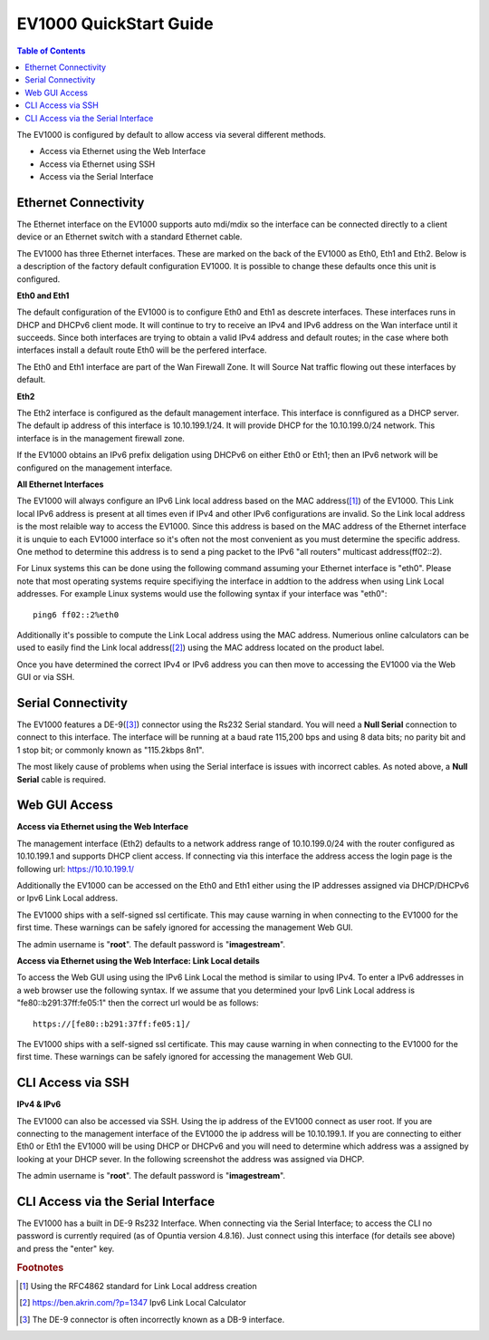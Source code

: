 **************************
EV1000 QuickStart Guide
**************************

.. contents:: Table of Contents

The EV1000 is configured by default to allow access via several different methods. 

- Access via Ethernet using the Web Interface
- Access via Ethernet using SSH
- Access via the Serial Interface

Ethernet Connectivity
---------------------

The Ethernet interface on the EV1000 supports auto mdi/mdix so the interface can be connected directly to a client device
or an Ethernet switch with a standard Ethernet cable.

The EV1000 has three Ethernet interfaces. These are marked on the back of the EV1000 as Eth0, Eth1 and Eth2. Below is a
description of the factory default configuration EV1000. It is possible to change these defaults once this unit is configured.  

**Eth0 and Eth1**

The default configuration of the EV1000 is to configure Eth0 and Eth1 as descrete interfaces. These interfaces runs in DHCP 
and DHCPv6 client mode. It will continue to try to receive an IPv4 and IPv6 address on the Wan interface until it succeeds. 
Since both interfaces are trying to obtain a valid IPv4 address and default routes; in the case where both interfaces install
a default route Eth0 will be the perfered interface.  

The Eth0 and Eth1 interface are part of the Wan Firewall Zone. It will Source Nat traffic flowing out these interfaces by default.    

**Eth2**

The Eth2 interface is configured as the default management interface. This interface is connfigured as a DHCP server. The default
ip address of this interface is 10.10.199.1/24. It will provide DHCP for the 10.10.199.0/24 network. This interface is in the
management firewall zone. 

If the EV1000 obtains an IPv6 prefix deligation using DHCPv6 on either Eth0 or Eth1; then an IPv6 network will be configured on the 
management interface.

**All Ethernet Interfaces**

The EV1000 will always configure an IPv6 Link local address based on the MAC address([1]_) of the EV1000. This Link local 
IPv6 address is present at all times even if IPv4 and other IPv6 configurations are invalid. So the Link local address is the most 
relaible way to access the EV1000. Since this address is based on the MAC address of the Ethernet interface it is unquie to each
EV1000 interface so it's often not the most convenient as you must determine the specific address. One method to determine this address 
is to send a ping packet to the IPv6 "all routers" multicast address(ff02::2). 

For Linux systems this can be done using the following command assuming your Ethernet interface is "eth0". Please note that most operating 
systems require specifiying the interface in addtion to the address when using Link Local addresses. For example Linux systems would 
use the following syntax if your interface was "eth0"::
 
  ping6 ff02::2%eth0

Additionally it's possible to compute the Link Local address using the MAC address. Numerious online calculators can be used
to easily find the Link local address([2]_) using the MAC address located on the product label. 

Once you have determined the correct IPv4 or IPv6 address you can then move to accessing the EV1000 via the Web GUI or via SSH.

Serial Connectivity
-------------------

The EV1000 features a DE-9([3]_) connector using the Rs232 Serial standard. You will need a **Null Serial** connection to connect to this
interface. The interface will be running at a baud rate 115,200 bps and using 8 data bits; no parity bit and 1 stop bit; or commonly known 
as "115.2kbps 8n1". 

The most likely cause of problems when using the Serial interface is issues with incorrect cables. As noted above, a **Null Serial** cable is 
required.  

Web GUI Access
--------------

**Access via Ethernet using the Web Interface**

The management interface (Eth2) defaults to a network address range of 10.10.199.0/24 with the router configured as 10.10.199.1 
and supports DHCP client access. If connecting via this interface the address access the login page is the following 
url: `https://10.10.199.1/ <https://10.10.199.1>`_ 

Additionally the EV1000 can be accessed on the Eth0 and Eth1 either using the IP addresses assigned via DHCP/DHCPv6 or Ipv6 Link Local
address. 

The EV1000 ships with a self-signed ssl certificate. This may cause warning in when connecting to the EV1000 for the first time. These
warnings can be safely ignored for accessing the management Web GUI. 

The admin username is "**root**".  The default password is "**imagestream**". 

.. image:: ../images/Opuntia-default-login.png
  :width: 600
  :alt: Screenshot of the Opuntia login page

**Access via Ethernet using the Web Interface: Link Local details**

To access the Web GUI using using the IPv6 Link Local the method is similar to using IPv4. To enter a IPv6 addresses in a web browser use the following syntax. 
If we assume that you determined your Ipv6 Link Local address is "fe80::b291:37ff:fe05:1" then the correct url would be as follows::

  https://[fe80::b291:37ff:fe05:1]/

The EV1000 ships with a self-signed ssl certificate. This may cause warning in when connecting to the EV1000 for the first time. These
warnings can be safely ignored for accessing the management Web GUI. 

CLI Access via SSH
------------------

**IPv4 & IPv6**

The EV1000 can also be accessed via SSH. Using the ip address of the EV1000 connect as user root. If you are connecting to the management interface of the EV1000 
the ip address will be 10.10.199.1. If you are connecting to either Eth0 or Eth1 the EV1000 will be using DHCP or DHCPv6 and you will need to determine which 
address was a assigned by looking at your DHCP sever. In the following screenshot the address was assigned via DHCP.  

The admin username is "**root**".  The default password is "**imagestream**". 

.. image:: ../images/Opuntia-default-login-ssh.png
   :width: 600
   :alt: Screenshot of the SSH Login

CLI Access via the Serial Interface
-----------------------------------

The EV1000 has a built in DE-9 Rs232 Interface. When connecting via the Serial Interface; to access the CLI no password is currently required (as of Opuntia version 
4.8.16). Just connect using this interface (for details see above) and press the "enter" key. 


.. rubric:: Footnotes

.. [1] Using the RFC4862 standard for Link Local address creation 
.. [2] https://ben.akrin.com/?p=1347 Ipv6 Link Local Calculator
.. [3] The DE-9 connector is often incorrectly known as a DB-9 interface. 